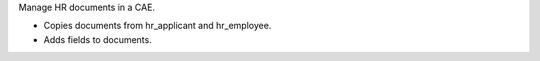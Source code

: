Manage HR documents in a CAE.

* Copies documents from hr_applicant and hr_employee.
* Adds fields to documents.
